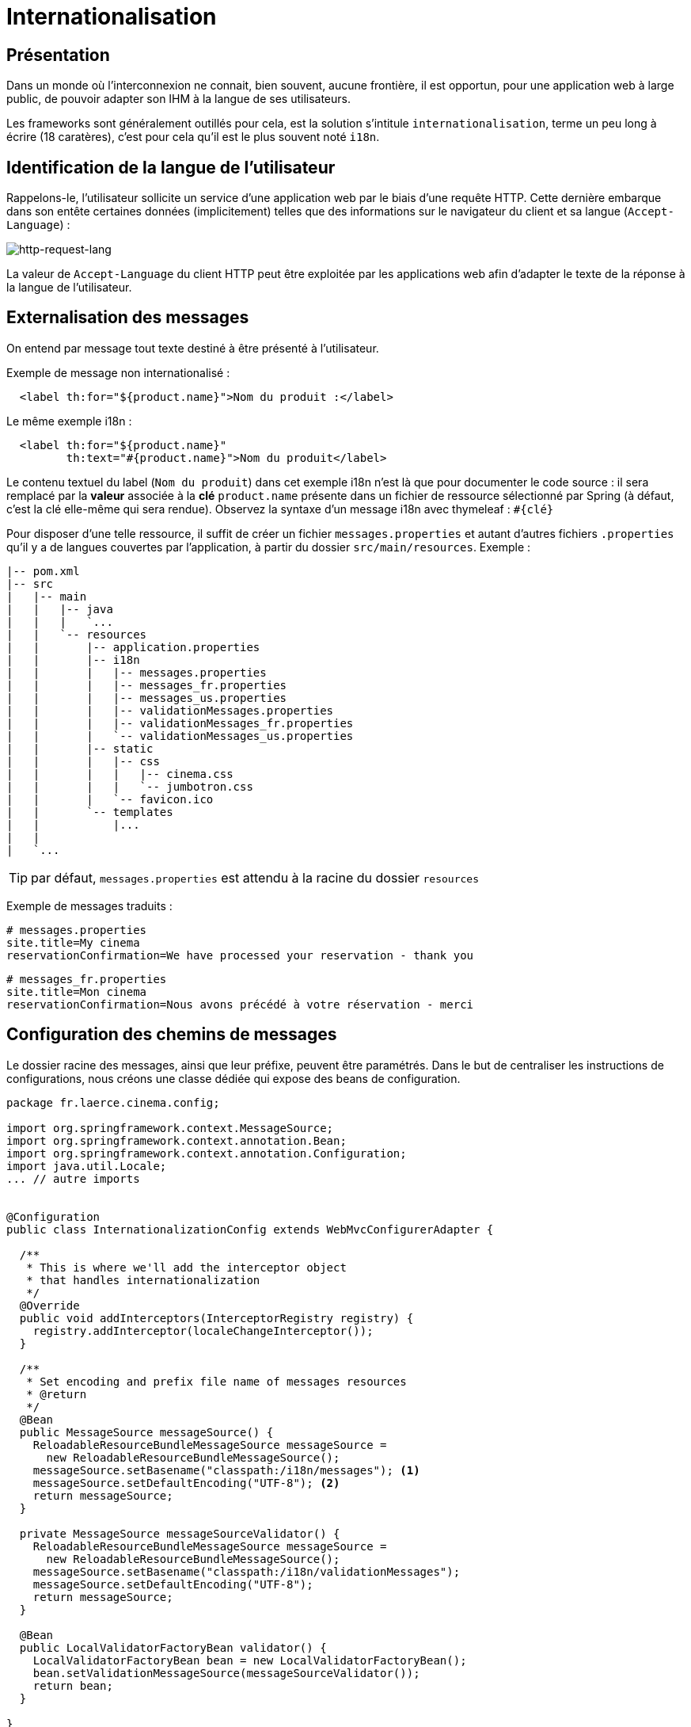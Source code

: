 = Internationalisation

ifndef::backend-pdf[]
:imagesdir: images
endif::[]

== Présentation

Dans un monde où l'interconnexion ne connait, bien souvent, aucune frontière,
il est opportun, pour une application web à large public, de pouvoir
adapter son IHM à la langue de ses utilisateurs.

Les frameworks sont généralement outillés pour cela, est la solution s'intitule `internationalisation`,
terme un peu long à écrire (18 caratères), c'est pour cela qu'il est
le plus souvent noté `i18n`.


== Identification de la langue de l'utilisateur

Rappelons-le, l'utilisateur sollicite un service d'une application web par le biais d'une requête HTTP.
Cette dernière embarque dans son entête certaines données (implicitement) telles que des informations
sur le navigateur du client et sa langue (`Accept-Language`) :


ifdef::backend-pdf[]
image:http-request-lang.png[http-request-lang, 600]
endif::[]

ifndef::backend-pdf[]
image:http-request-lang.png[http-request-lang]
endif::[]

La valeur de `Accept-Language` du client HTTP peut être exploitée par les applications web
afin d'adapter le texte de la réponse à la langue
de l'utilisateur.


== Externalisation des messages

On entend par message tout texte destiné à être présenté à l'utilisateur.

Exemple de message non internationalisé :

[source, html]
----
  <label th:for="${product.name}">Nom du produit :</label>
----

Le même exemple i18n :

[source, html]
----
  <label th:for="${product.name}"
         th:text="#{product.name}">Nom du produit</label>
----

Le contenu textuel du label (`Nom du produit`) dans cet exemple i18n n'est là que pour
documenter le code source : il sera remplacé par la *valeur* associée à la *clé* `product.name` présente
dans un fichier de ressource sélectionné par Spring (à défaut, c'est la clé elle-même qui sera rendue).
Observez la syntaxe d'un message i18n avec thymeleaf : `#{clé}`

Pour disposer d'une telle ressource, il suffit de créer un fichier `messages.properties`
et autant d'autres fichiers `.properties` qu'il y a de langues couvertes par l'application,
à partir du dossier `src/main/resources`. Exemple :

----
|-- pom.xml
|-- src
|   |-- main
|   |   |-- java
|   |   |   `...
|   |   `-- resources
|   |       |-- application.properties
|   |       |-- i18n
|   |       |   |-- messages.properties
|   |       |   |-- messages_fr.properties
|   |       |   |-- messages_us.properties
|   |       |   |-- validationMessages.properties
|   |       |   |-- validationMessages_fr.properties
|   |       |   `-- validationMessages_us.properties
|   |       |-- static
|   |       |   |-- css
|   |       |   |   |-- cinema.css
|   |       |   |   `-- jumbotron.css
|   |       |   `-- favicon.ico
|   |       `-- templates
|   |           |...
|   |
|   `...

----
TIP: par défaut, `messages.properties` est attendu à la racine du dossier `resources`

Exemple de messages traduits :

----
# messages.properties
site.title=My cinema
reservationConfirmation=We have processed your reservation - thank you
----

[source]
----
# messages_fr.properties
site.title=Mon cinema
reservationConfirmation=Nous avons précédé à votre réservation - merci
----

== Configuration des chemins de messages

Le dossier racine des messages, ainsi que leur préfixe, peuvent être paramétrés.
Dans le but de centraliser les instructions de configurations, nous créons une classe
dédiée qui expose des beans de configuration.

[source, java]
----
package fr.laerce.cinema.config;

import org.springframework.context.MessageSource;
import org.springframework.context.annotation.Bean;
import org.springframework.context.annotation.Configuration;
import java.util.Locale;
... // autre imports


@Configuration
public class InternationalizationConfig extends WebMvcConfigurerAdapter {

  /**
   * This is where we'll add the interceptor object
   * that handles internationalization
   */
  @Override
  public void addInterceptors(InterceptorRegistry registry) {
    registry.addInterceptor(localeChangeInterceptor());
  }

  /**
   * Set encoding and prefix file name of messages resources
   * @return
   */
  @Bean
  public MessageSource messageSource() {
    ReloadableResourceBundleMessageSource messageSource =
      new ReloadableResourceBundleMessageSource();
    messageSource.setBasename("classpath:/i18n/messages"); <1>
    messageSource.setDefaultEncoding("UTF-8"); <2>
    return messageSource;
  }

  private MessageSource messageSourceValidator() {
    ReloadableResourceBundleMessageSource messageSource =
      new ReloadableResourceBundleMessageSource();
    messageSource.setBasename("classpath:/i18n/validationMessages");
    messageSource.setDefaultEncoding("UTF-8");
    return messageSource;
  }

  @Bean
  public LocalValidatorFactoryBean validator() {
    LocalValidatorFactoryBean bean = new LocalValidatorFactoryBean();
    bean.setValidationMessageSource(messageSourceValidator());
    return bean;
  }

}

----

<1> Définit le sous-dossier et le préfixe des fichiers de messages (`messages` est le préfixe par défaut)
<2> Encoder les messages en UTF-8 (attention à sélectionner également UTF-8 comme encodage par défaut des
fichiers dans votre éditeur)


Il peut être pratique, pour un utilisateur, de sélectionner une des langues supportées
par l'application. Dans ce cas on configure le resolver de message afin de lui permettre
de sélectionner un fichier de langue sur la base d'un paramètre (par convention c'est
la variable `lang` qui est définie).

On ajoutera à la classe `InternationalizationConfig` les beans de configuration suivants :

[source, java]
----
  /**
   * Instantiate the appropriate locale resolution strategy
   *
   * @return locale resolver
   */
  @Bean
  public LocaleResolver localeResolver() {
    // stores locale info in the session
    SessionLocaleResolver resolver = new SessionLocaleResolver();

    //default to US locale
    resolver.setDefaultLocale(Locale.US);

    return resolver;
  }


  /**
   * This interceptor allows visitors to change the locale
   *
   * @return a LocaleChangeInterceptor object
   */
  @Bean
  public LocaleChangeInterceptor localeChangeInterceptor() {
    LocaleChangeInterceptor interceptor = new LocaleChangeInterceptor();

    //the request param that we'll use to determine the locale
    interceptor.setParamName("lang");

    return interceptor;
  }


  /**
   * This is where we'll add the interceptor object
   * that handles internationalization
   */
  @Override
  public void addInterceptors(InterceptorRegistry registry) {
    registry.addInterceptor(localeChangeInterceptor());
  }

----

== Détection et changement de langue

Nous avons vu que le choix de la langue (du fichier des messages) dépend de la configuration
de l'application, dans les cas les plus courants ce choix est basé sur :

* valeur de `Accept-Language` de l'entête HTTP (traitement
par défaut, basé sur la configuration du client)

* valeur de la variable `lang` (une valeur par défaut est définie côté serveur)

TIP: Le fichier `messages.properties` est celui qui sera utilisé en cas d'absence de fichier de traduction de la langue demandée.

== Format des messages

Le format des messages est celui attendu
par l' https://docs.oracle.com/javase/10/docs/api/java/text/MessageFormat.html[API MessageFormat].
Ce sont des chaînes de caractères pouvant être paramétrées :


[source, java]
----
// src/main/resources/i18n/messages.properties

info.category.products =The category \"{1}\" contains {0} product(s)
----

Exemple d'un cas d'utilisation :

[source, html]
----
// src/main/resources/templates/index/index.html

  <h1 th:text="#{info.category.products(1234, 'sport')}"></h1>
----

Qui produira la sortie suivante :

[source, html]
----
  <h1>The category "sport" contains 1234 product(s)</h1>
----

Plus vraisemblablement, le code aura une portée plus générale, comme ici :

[source, html]
----
  <h1 th:text="#{info.category.products(${#lists.size(cat)}, ${cat.name})}"></h1>
----

TIP: `#lists.size` est une des méthodes bien pratique des objets _helper_ de thymeleaf. Ces objets gèrent les types de base (`String`, `List`, `Set`, etc.).
Par exemple : `${#objects.nullSafe(obj,default)}`, mais aussi `URL`, `Message`....
  https://www.thymeleaf.org/doc/tutorials/3.0/usingthymeleaf.html#appendix-b-expression-utility-objects[voir la liste des helpers]

== Messages en dehors de thymeleaf

Bien entendu, le développeur fera usage des messages i18n
sur l'ensemble de son projet, et pas seulement directement sur les vues.

En effet, le système de validation fait un usage intensif de messages i18n.

=== Dans la définition d'une annotation

[source, java]
----
@Target({ ElementType.TYPE})
@Retention(RetentionPolicy.RUNTIME)
@Constraint(validatedBy = PersonConstraintValidator.class)
@Documented
public @interface PersonValidated {
  String message() default "{person.bean.invalid}";
  ...
----

=== Dans une classe de validation

[source, java]
----
public void validate(Object obj, Errors e) {

  Person p = (Person) obj;
  // senior must have 2 adresses or more.
  if (p.getAge() > 80 && p.getAddresses().size() < 2) {
    e.rejectValue("addresses", "more.one.addresse.senior.citizen", "constraint senior addresses");
  }
}
----

=== Dans un objet métier

[source, java]
----
public class Person{
...
  @Email(message = "{email_invalid_error_message}")
  @NotNull(message = "{email_blank_error_essage}")
  @Column(unique = true, nullable = false)
  private String primaryEmail;
...
}
---

